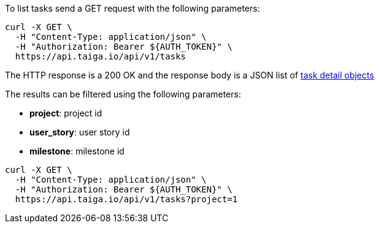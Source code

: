 To list tasks send a GET request with the following parameters:

[source,bash]
----
curl -X GET \
  -H "Content-Type: application/json" \
  -H "Authorization: Bearer ${AUTH_TOKEN}" \
  https://api.taiga.io/api/v1/tasks
----

The HTTP response is a 200 OK and the response body is a JSON list of link:#object-task-detail[task detail objects]

The results can be filtered using the following parameters:

- *project*: project id
- *user_story*: user story id
- *milestone*: milestone id

[source,bash]
----
curl -X GET \
  -H "Content-Type: application/json" \
  -H "Authorization: Bearer ${AUTH_TOKEN}" \
  https://api.taiga.io/api/v1/tasks?project=1
----
